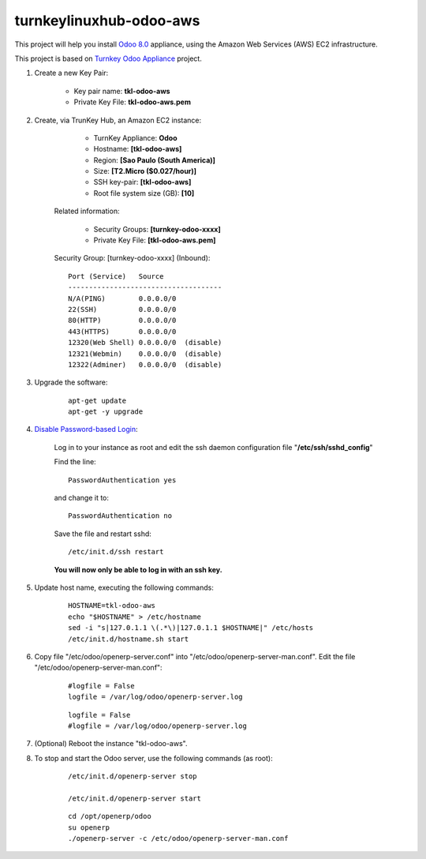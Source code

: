 turnkeylinuxhub-odoo-aws
========================

This project will help you install `Odoo 8.0 <https://www.odoo.com/>`_  appliance, using the Amazon Web Services (AWS) EC2 infrastructure.

This project is based on `Turnkey Odoo Appliance <https://github.com/turnkeylinux-apps/odoo>`_ project.

#. Create a new Key Pair:

	* Key pair name: **tkl-odoo-aws**
	* Private Key File: **tkl-odoo-aws.pem**

#. Create, via TrunKey Hub, an Amazon EC2 instance:

		- TurnKey Appliance: **Odoo**
		- Hostname: **[tkl-odoo-aws]**
		- Region: **[Sao Paulo (South America)]**
		- Size: **[T2.Micro ($0.027/hour)]**
		- SSH key-pair: **[tkl-odoo-aws]**
		- Root file system size (GB): **[10]**

	Related information:

		- Security Groups: **[turnkey-odoo-xxxx]**
		- Private Key File: **[tkl-odoo-aws.pem]**

	Security Group: [turnkey-odoo-xxxx] (Inbound)::

		Port (Service)   Source
		-------------------------------------
		N/A(PING)        0.0.0.0/0
		22(SSH)          0.0.0.0/0
		80(HTTP)         0.0.0.0/0
		443(HTTPS)       0.0.0.0/0
		12320(Web Shell) 0.0.0.0/0  (disable)
		12321(Webmin)    0.0.0.0/0  (disable)
		12322(Adminer)   0.0.0.0/0  (disable)

#. Upgrade the software:

	::

		apt-get update
		apt-get -y upgrade

#. `Disable Password-based Login <http://aws.amazon.com/articles/1233?_encoding=UTF8&jiveRedirect=1>`_:

	Log in to your instance as root and edit the ssh daemon configuration file "**/etc/ssh/sshd_config**"

	Find the line::

		PasswordAuthentication yes

	and change it to::

		PasswordAuthentication no

	Save the file and restart sshd::

		/etc/init.d/ssh restart

	**You will now only be able to log in with an ssh key.**

#. Update host name, executing the following commands:

	::

		HOSTNAME=tkl-odoo-aws
		echo "$HOSTNAME" > /etc/hostname
		sed -i "s|127.0.1.1 \(.*\)|127.0.1.1 $HOSTNAME|" /etc/hosts
		/etc/init.d/hostname.sh start

#. Copy file "/etc/odoo/openerp-server.conf" into "/etc/odoo/openerp-server-man.conf". Edit the file "/etc/odoo/openerp-server-man.conf":

	::

			#logfile = False
			logfile = /var/log/odoo/openerp-server.log

	::

			logfile = False
			#logfile = /var/log/odoo/openerp-server.log


#. (Optional) Reboot the instance "tkl-odoo-aws".

#. To stop and start the Odoo server, use the following commands (as root):

	::

		/etc/init.d/openerp-server stop

		/etc/init.d/openerp-server start

	::

		cd /opt/openerp/odoo
		su openerp
		./openerp-server -c /etc/odoo/openerp-server-man.conf
